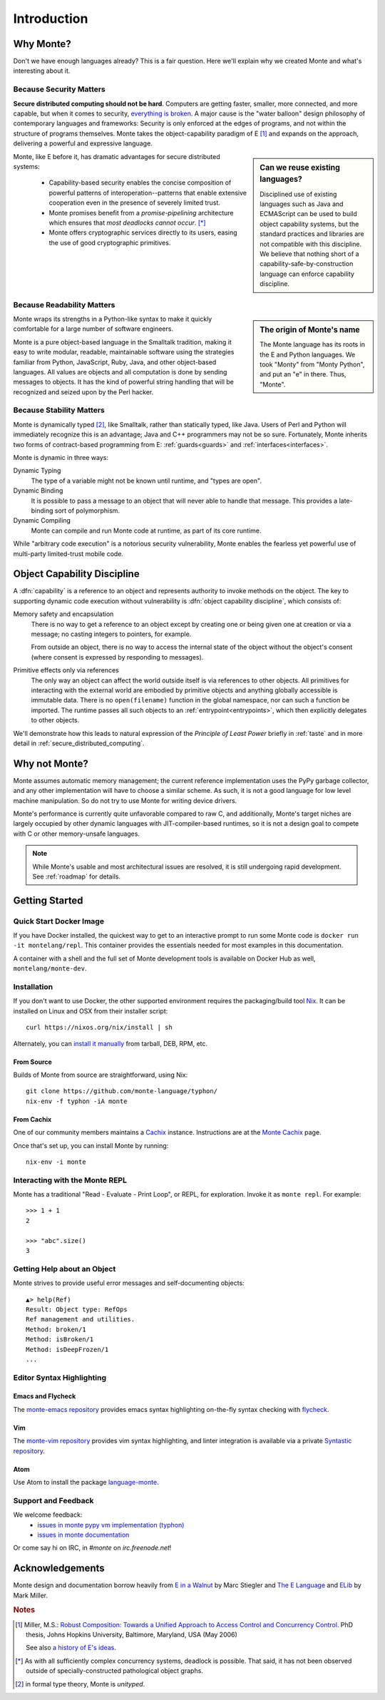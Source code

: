 Introduction
============

Why Monte?
----------

Don't we have enough languages already? This is a fair question.  Here we'll
explain why we created Monte and what's interesting about it.


Because Security Matters
~~~~~~~~~~~~~~~~~~~~~~~~

**Secure distributed computing should not be hard**. Computers are getting
faster, smaller, more connected, and more capable, but when it comes to
security, `everything is broken`__. A major cause is the "water balloon"
design philosophy of contemporary languages and frameworks: Security is only
enforced at the edges of programs, and not within the structure of programs
themselves. Monte takes the object-capability paradigm of E [#]_ and
expands on the approach, delivering a powerful and expressive language.

.. sidebar:: Can we reuse existing languages?

    Disciplined use of existing languages such as Java and ECMAScript can be
    used to build object capability systems, but the standard practices and
    libraries are not compatible with this discipline. We believe that nothing
    short of a capability-safe-by-construction language can enforce capability
    discipline.

__ https://medium.com/message/everything-is-broken-81e5f33a24e1

Monte, like E before it, has dramatic advantages for secure distributed
systems:

   - Capability-based security enables the concise composition of powerful
     patterns of interoperation--patterns that enable extensive cooperation
     even in the presence of severely limited trust.

   - Monte promises benefit from a *promise-pipelining* architecture which
     ensures that *most deadlocks cannot occur*. [*]_

   - Monte offers cryptographic services directly to its users, easing the use
     of good cryptographic primitives.


Because Readability Matters
~~~~~~~~~~~~~~~~~~~~~~~~~~~

.. sidebar:: The origin of Monte's name

   The Monte language has its roots in the E and Python languages. We
   took "Monty" from "Monty Python", and put an "e" in there. Thus,
   "Monte".

Monte wraps its strengths in a Python-like syntax to make it quickly
comfortable for a large number of software engineers.

Monte is a pure object-based language in the Smalltalk tradition, making it
easy to write modular, readable, maintainable software using the strategies
familiar from Python, JavaScript, Ruby, Java, and other object-based
languages.  All values are objects and all computation is done by sending
messages to objects. It has the kind of powerful string handling that will be
recognized and seized upon by the Perl hacker.

Because Stability Matters
~~~~~~~~~~~~~~~~~~~~~~~~~

Monte is dynamically typed [#unityped]_, like Smalltalk, rather than
statically typed, like Java. Users of Perl and Python will immediately
recognize this is an advantage; Java and C++ programmers may not be so
sure. Fortunately, Monte inherits two forms of contract-based programming from
E: :ref:`guards<guards>` and :ref:`interfaces<interfaces>`.

Monte is dynamic in three ways:

Dynamic Typing
    The type of a variable might not be known until runtime, and "types are
    open".
Dynamic Binding
    It is possible to pass a message to an object that will never able to
    handle that message. This provides a late-binding sort of polymorphism.
Dynamic Compiling
    Monte can compile and run Monte code at runtime, as part of its core
    runtime.

While "arbitrary code execution" is a notorious security vulnerability, Monte
enables the fearless yet powerful use of multi-party limited-trust mobile
code.

.. _ocap:

Object Capability Discipline
----------------------------

A :dfn:`capability` is a reference to an object and represents authority to
invoke methods on the object. The key to supporting dynamic code execution
without vulnerability is :dfn:`object capability discipline`, which consists
of:

Memory safety and encapsulation
  There is no way to get a reference to an object except by creating one or
  being given one at creation or via a message; no casting integers to
  pointers, for example.

  From outside an object, there is no way to access the internal state of the
  object without the object's consent (where consent is expressed by
  responding to messages).
Primitive effects only via references
  The only way an object can affect the world outside itself is via references
  to other objects. All primitives for interacting with the external world are
  embodied by primitive objects and anything globally accessible is immutable
  data. There is no ``open(filename)`` function in the global namespace, nor
  can such a function be imported. The runtime passes all such objects to an
  :ref:`entrypoint<entrypoints>`, which then explicitly delegates to other
  objects.

We'll demonstrate how this leads to natural expression of the *Principle of
Least Power* briefly in :ref:`taste` and in more detail in
:ref:`secure_distributed_computing`.


Why not Monte?
--------------

Monte assumes automatic memory management; the current reference
implementation uses the PyPy garbage collector, and any other implementation
will have to choose a similar scheme. As such, it is not a good language for
low level machine manipulation. So do not try to use Monte for writing device
drivers.

Monte's performance is currently quite unfavorable compared to raw C, and
additionally, Monte's target niches are largely occupied by other dynamic
languages with JIT-compiler-based runtimes, so it is not a design goal to
compete with C or other memory-unsafe languages.

.. note:: While Monte's usable and most architectural issues are resolved, it
          is still undergoing rapid development. See :ref:`roadmap` for
          details.


Getting Started
---------------

Quick Start Docker Image
~~~~~~~~~~~~~~~~~~~~~~~~

If you have Docker installed, the quickest way to get to an interactive prompt
to run some Monte code is ``docker run -it montelang/repl``. This container
provides the essentials needed for most examples in this documentation.

A container with a shell and the full set of Monte development tools is
available on Docker Hub as well, ``montelang/monte-dev``.


Installation
~~~~~~~~~~~~

If you don't want to use Docker, the other supported environment requires the
packaging/build tool `Nix`_. It can be installed on Linux and OSX from their
installer script::

    curl https://nixos.org/nix/install | sh

Alternately, you can `install it manually`__ from tarball, DEB, RPM, etc.

.. _`Nix`: http://nixos.org/nix/
__ http://nixos.org/releases/nix/latest/

From Source
+++++++++++

Builds of Monte from source are straightforward, using Nix::

    git clone https://github.com/monte-language/typhon/
    nix-env -f typhon -iA monte

From Cachix
+++++++++++

One of our community members maintains a `Cachix`_ instance. Instructions are
at the `Monte Cachix`_ page.

Once that's set up, you can install Monte by running::

    nix-env -i monte

.. _`Cachix`: https://cachix.org/
.. _`Monte Cachix`: https://monte.cachix.org/


Interacting with the Monte REPL
~~~~~~~~~~~~~~~~~~~~~~~~~~~~~~~

Monte has a traditional "Read - Evaluate - Print Loop", or REPL, for
exploration. Invoke it as ``monte repl``. For example::

  >>> 1 + 1
  2

  >>> "abc".size()
  3


Getting Help about an Object
~~~~~~~~~~~~~~~~~~~~~~~~~~~~

Monte strives to provide useful error messages and self-documenting objects::

  ▲> help(Ref)
  Result: Object type: RefOps
  Ref management and utilities.
  Method: broken/1
  Method: isBroken/1
  Method: isDeepFrozen/1
  ...


Editor Syntax Highlighting
~~~~~~~~~~~~~~~~~~~~~~~~~~

Emacs and Flycheck
++++++++++++++++++

The `monte-emacs repository`__ provides emacs syntax highlighting
on-the-fly syntax checking with flycheck__.

__ https://github.com/monte-language/monte-emacs
__ http://www.flycheck.org/


Vim
+++

The `monte-vim repository`__ provides vim syntax highlighting, and linter
integration is available via a private `Syntastic repository`__.

__ https://github.com/monte-language/monte-vim

__ https://github.com/mostawesomedude/syntastic


Atom
++++

Use Atom to install the package `language-monte`__.

__ https://atom.io/packages/language-monte


Support and Feedback
~~~~~~~~~~~~~~~~~~~~

We welcome feedback:
  - `issues in monte pypy vm implementation (typhon)`__
  - `issues in monte documentation`__

Or come say hi on IRC, in `#monte` on `irc.freenode.net`!

__ https://github.com/monte-language/typhon/issues
__ https://github.com/monte-language/monte/issues


Acknowledgements
----------------

Monte design and documentation borrow heavily from `E in a Walnut`__
by Marc Stiegler and `The E Language`__ and `ELib`__ by Mark Miller.

__ http://wiki.erights.org/wiki/Walnut
__ http://erights.org/elang/index.html
__ http://erights.org/elib/index.html

.. rubric:: Notes

.. [#] Miller, M.S.: `Robust Composition: Towards a Unified Approach to
       Access Control and Concurrency Control`__. PhD thesis, Johns
       Hopkins University, Baltimore, Maryland, USA (May 2006)

       See also `a history of E's ideas`__.

.. [*] As with all sufficiently complex concurrency systems, deadlock is
       possible. That said, it has not been observed outside of
       specially-constructed pathological object graphs.


.. [#unityped] in formal type theory, Monte is `unityped`.

__ http://erights.org/talks/thesis/index.html
__ http://www.erights.org/history/index.html
